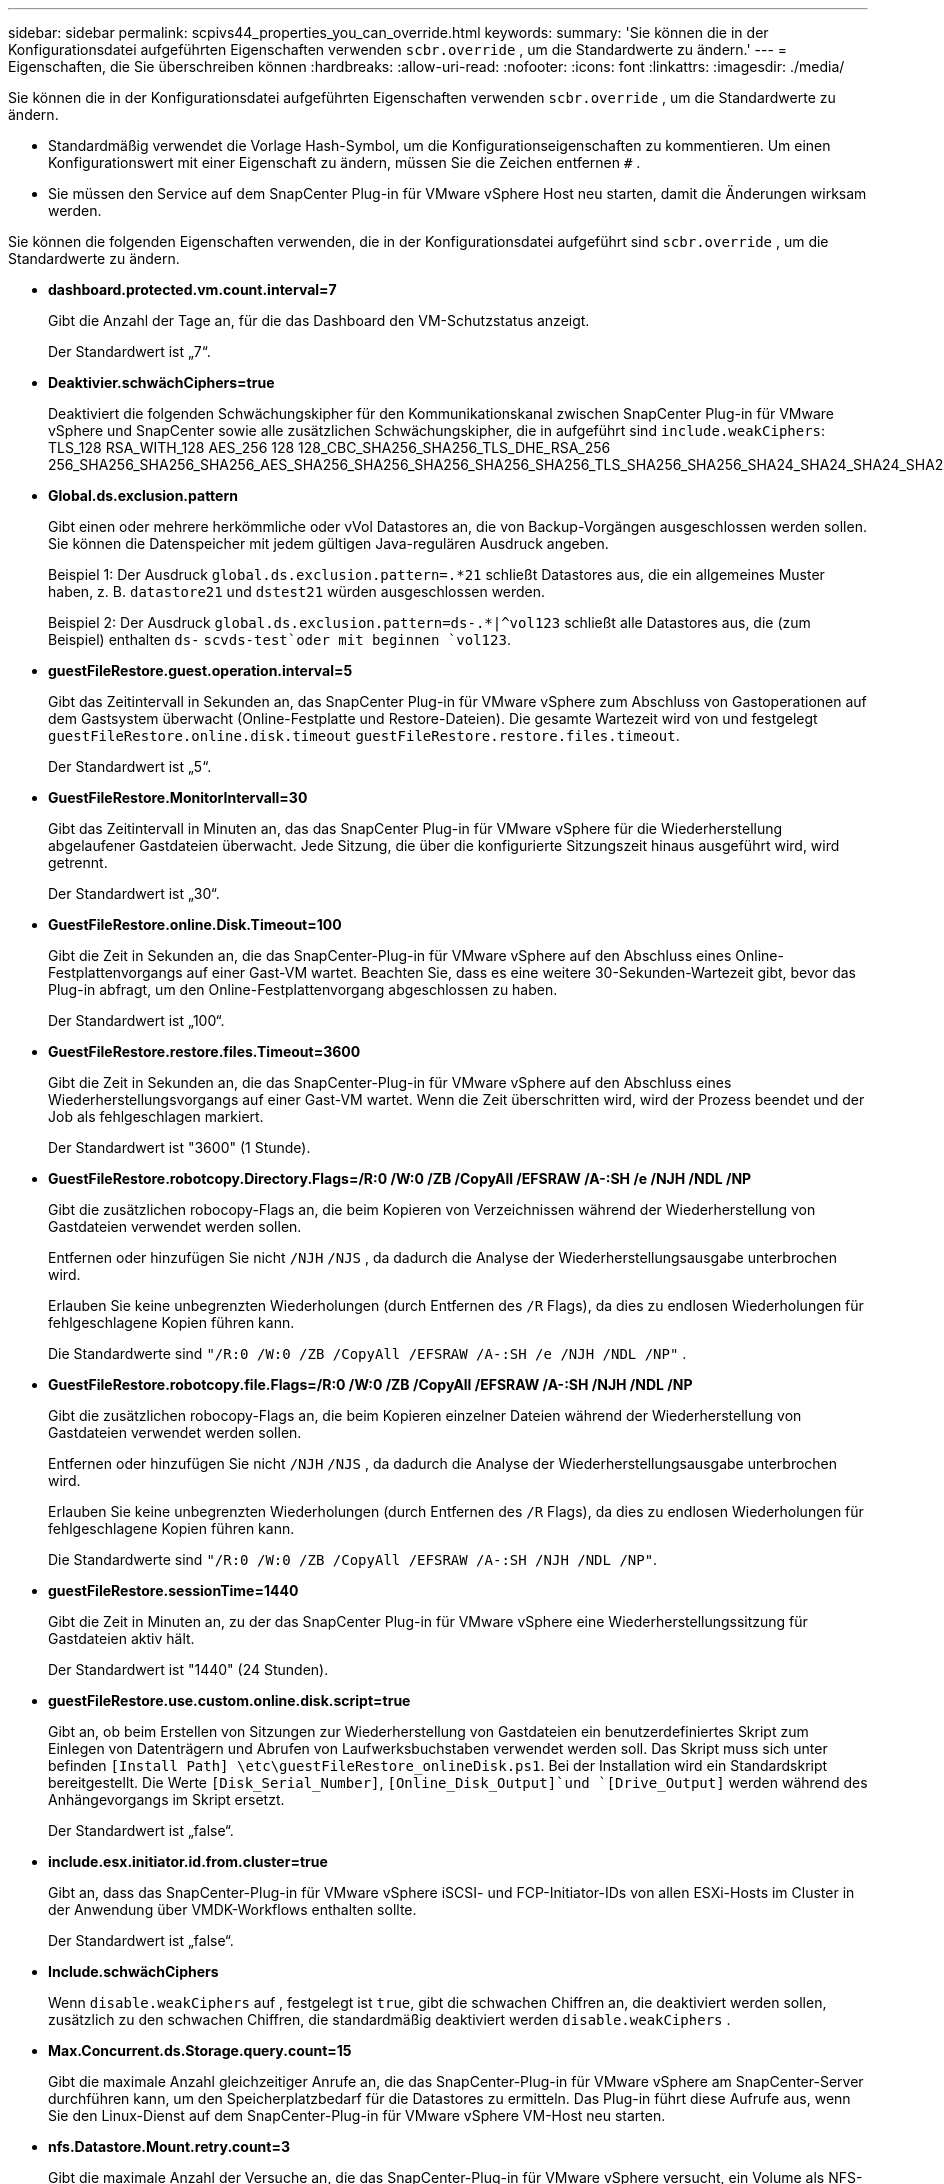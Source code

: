 ---
sidebar: sidebar 
permalink: scpivs44_properties_you_can_override.html 
keywords:  
summary: 'Sie können die in der Konfigurationsdatei aufgeführten Eigenschaften verwenden `scbr.override` , um die Standardwerte zu ändern.' 
---
= Eigenschaften, die Sie überschreiben können
:hardbreaks:
:allow-uri-read: 
:nofooter: 
:icons: font
:linkattrs: 
:imagesdir: ./media/


[role="lead"]
Sie können die in der Konfigurationsdatei aufgeführten Eigenschaften verwenden `scbr.override` , um die Standardwerte zu ändern.

* Standardmäßig verwendet die Vorlage Hash-Symbol, um die Konfigurationseigenschaften zu kommentieren. Um einen Konfigurationswert mit einer Eigenschaft zu ändern, müssen Sie die Zeichen entfernen `#` .
* Sie müssen den Service auf dem SnapCenter Plug-in für VMware vSphere Host neu starten, damit die Änderungen wirksam werden.


Sie können die folgenden Eigenschaften verwenden, die in der Konfigurationsdatei aufgeführt sind `scbr.override` , um die Standardwerte zu ändern.

* *dashboard.protected.vm.count.interval=7*
+
Gibt die Anzahl der Tage an, für die das Dashboard den VM-Schutzstatus anzeigt.

+
Der Standardwert ist „7“.

* *Deaktivier.schwächCiphers=true*
+
Deaktiviert die folgenden Schwächungskipher für den Kommunikationskanal zwischen SnapCenter Plug-in für VMware vSphere und SnapCenter sowie alle zusätzlichen Schwächungskipher, die in aufgeführt sind `include.weakCiphers`: TLS_128 RSA_WITH_128 AES_256 128 128_CBC_SHA256_SHA256_TLS_DHE_RSA_256 256_SHA256_SHA256_SHA256_AES_SHA256_SHA256_SHA256_SHA256_SHA256_TLS_SHA256_SHA256_SHA24_SHA24_SHA24_SHA24_SHA24_SHAEB6_SHA24_SHA24_SHAEB6_SHA24_SHA24_SHA24_SHA24_SHAEBS256

* *Global.ds.exclusion.pattern*
+
Gibt einen oder mehrere herkömmliche oder vVol Datastores an, die von Backup-Vorgängen ausgeschlossen werden sollen. Sie können die Datenspeicher mit jedem gültigen Java-regulären Ausdruck angeben.

+
Beispiel 1: Der Ausdruck `global.ds.exclusion.pattern=.*21` schließt Datastores aus, die ein allgemeines Muster haben, z. B. `datastore21` und `dstest21` würden ausgeschlossen werden.

+
Beispiel 2: Der Ausdruck `global.ds.exclusion.pattern=ds-.*|^vol123` schließt alle Datastores aus, die (zum Beispiel) enthalten `ds-` `scvds-test`oder mit beginnen `vol123`.

* *guestFileRestore.guest.operation.interval=5*
+
Gibt das Zeitintervall in Sekunden an, das SnapCenter Plug-in für VMware vSphere zum Abschluss von Gastoperationen auf dem Gastsystem überwacht (Online-Festplatte und Restore-Dateien). Die gesamte Wartezeit wird von und festgelegt `guestFileRestore.online.disk.timeout` `guestFileRestore.restore.files.timeout`.

+
Der Standardwert ist „5“.

* *GuestFileRestore.MonitorIntervall=30*
+
Gibt das Zeitintervall in Minuten an, das das SnapCenter Plug-in für VMware vSphere für die Wiederherstellung abgelaufener Gastdateien überwacht. Jede Sitzung, die über die konfigurierte Sitzungszeit hinaus ausgeführt wird, wird getrennt.

+
Der Standardwert ist „30“.

* *GuestFileRestore.online.Disk.Timeout=100*
+
Gibt die Zeit in Sekunden an, die das SnapCenter-Plug-in für VMware vSphere auf den Abschluss eines Online-Festplattenvorgangs auf einer Gast-VM wartet. Beachten Sie, dass es eine weitere 30-Sekunden-Wartezeit gibt, bevor das Plug-in abfragt, um den Online-Festplattenvorgang abgeschlossen zu haben.

+
Der Standardwert ist „100“.

* *GuestFileRestore.restore.files.Timeout=3600*
+
Gibt die Zeit in Sekunden an, die das SnapCenter-Plug-in für VMware vSphere auf den Abschluss eines Wiederherstellungsvorgangs auf einer Gast-VM wartet. Wenn die Zeit überschritten wird, wird der Prozess beendet und der Job als fehlgeschlagen markiert.

+
Der Standardwert ist "3600" (1 Stunde).

* *GuestFileRestore.robotcopy.Directory.Flags=/R:0 /W:0 /ZB /CopyAll /EFSRAW /A-:SH /e /NJH /NDL /NP*
+
Gibt die zusätzlichen robocopy-Flags an, die beim Kopieren von Verzeichnissen während der Wiederherstellung von Gastdateien verwendet werden sollen.

+
Entfernen oder hinzufügen Sie nicht `/NJH` `/NJS` , da dadurch die Analyse der Wiederherstellungsausgabe unterbrochen wird.

+
Erlauben Sie keine unbegrenzten Wiederholungen (durch Entfernen des `/R` Flags), da dies zu endlosen Wiederholungen für fehlgeschlagene Kopien führen kann.

+
Die Standardwerte sind `"/R:0 /W:0 /ZB /CopyAll /EFSRAW /A-:SH /e /NJH /NDL /NP"` .

* *GuestFileRestore.robotcopy.file.Flags=/R:0 /W:0 /ZB /CopyAll /EFSRAW /A-:SH /NJH /NDL /NP*
+
Gibt die zusätzlichen robocopy-Flags an, die beim Kopieren einzelner Dateien während der Wiederherstellung von Gastdateien verwendet werden sollen.

+
Entfernen oder hinzufügen Sie nicht `/NJH` `/NJS` , da dadurch die Analyse der Wiederherstellungsausgabe unterbrochen wird.

+
Erlauben Sie keine unbegrenzten Wiederholungen (durch Entfernen des `/R` Flags), da dies zu endlosen Wiederholungen für fehlgeschlagene Kopien führen kann.

+
Die Standardwerte sind `"/R:0 /W:0 /ZB /CopyAll /EFSRAW /A-:SH /NJH /NDL /NP"`.

* *guestFileRestore.sessionTime=1440*
+
Gibt die Zeit in Minuten an, zu der das SnapCenter Plug-in für VMware vSphere eine Wiederherstellungssitzung für Gastdateien aktiv hält.

+
Der Standardwert ist "1440" (24 Stunden).

* *guestFileRestore.use.custom.online.disk.script=true*
+
Gibt an, ob beim Erstellen von Sitzungen zur Wiederherstellung von Gastdateien ein benutzerdefiniertes Skript zum Einlegen von Datenträgern und Abrufen von Laufwerksbuchstaben verwendet werden soll. Das Skript muss sich unter befinden `[Install Path]  \etc\guestFileRestore_onlineDisk.ps1`. Bei der Installation wird ein Standardskript bereitgestellt. Die Werte `[Disk_Serial_Number]`, `[Online_Disk_Output]`und `[Drive_Output]` werden während des Anhängevorgangs im Skript ersetzt.

+
Der Standardwert ist „false“.

* *include.esx.initiator.id.from.cluster=true*
+
Gibt an, dass das SnapCenter-Plug-in für VMware vSphere iSCSI- und FCP-Initiator-IDs von allen ESXi-Hosts im Cluster in der Anwendung über VMDK-Workflows enthalten sollte.

+
Der Standardwert ist „false“.

* *Include.schwächCiphers*
+
Wenn `disable.weakCiphers` auf , festgelegt ist `true`, gibt die schwachen Chiffren an, die deaktiviert werden sollen, zusätzlich zu den schwachen Chiffren, die standardmäßig deaktiviert werden `disable.weakCiphers` .

* *Max.Concurrent.ds.Storage.query.count=15*
+
Gibt die maximale Anzahl gleichzeitiger Anrufe an, die das SnapCenter-Plug-in für VMware vSphere am SnapCenter-Server durchführen kann, um den Speicherplatzbedarf für die Datastores zu ermitteln. Das Plug-in führt diese Aufrufe aus, wenn Sie den Linux-Dienst auf dem SnapCenter-Plug-in für VMware vSphere VM-Host neu starten.

* *nfs.Datastore.Mount.retry.count=3*
+
Gibt die maximale Anzahl der Versuche an, die das SnapCenter-Plug-in für VMware vSphere versucht, ein Volume als NFS-Datastore in vCenter zu mounten.

+
Der Standardwert ist „3“.

* *nfs.datastore.mount.retry.delay=60000*
+
Gibt die Zeit in Millisekunden an, die das SnapCenter-Plug-in für VMware vSphere zwischen den Versuchen wartet, ein Volume als NFS-Datastore in vCenter zu mounten.

+
Der Standardwert ist „60000“ (60 Sekunden).

* *script.virtual.machine.count.variable.name= VIRTUELLE_MASCHINEN*
+
Gibt den Namen der Umgebungsvariable an, der die Anzahl der virtuellen Maschinen enthält. Sie müssen die Variable definieren, bevor Sie während eines Backup-Jobs benutzerdefinierte Skripte ausführen.

+
BEISPIELSWEISE bedeutet VIRTUAL_MACHINES=2, dass zwei virtuelle Maschinen gesichert werden.

* *script.virtual.machine.info.variable.name=VIRTUAL_MACHINE.%s*
+
Gibt den Namen der Umgebungsvariable an, die Informationen über die n. Virtuelle Maschine im Backup enthält. Sie müssen diese Variable festlegen, bevor Sie während einer Sicherung benutzerdefinierte Skripts ausführen.

+
Beispielsweise liefert die Umgebungsvariable VIRTUAL_MACHINE.2 Informationen über die zweite virtuelle Maschine im Backup.

* * script.virtual.machine.info.format= %s *
+
Stellt Informationen zur virtuellen Maschine bereit. Das Format für diese Informationen, das in der Umgebungsvariable festgelegt wird, ist das folgende: `VM name|VM UUID| VM power state (on|off)|VM snapshot taken (true|false)|IP address(es)`

+
Im Folgenden finden Sie ein Beispiel für die Informationen, die Sie bereitstellen können:

+
`VIRTUAL_MACHINE.2=VM 1|564d6769-f07d-6e3b-68b1f3c29ba03a9a|POWERED_ON||true|10.0.4.2`

* *Storage.connection.Timeout=600000*
+
Gibt den Zeitraum in Millisekunden an, den der SnapCenter-Server auf eine Antwort des Storage-Systems wartet.

+
Der Standardwert ist "600000" (10 Minuten).

* *vmware.esx.ip.kernel.ip.map*
+
Es gibt keinen Standardwert. Sie verwenden diesen Wert, um die ESXi-Host-IP-Adresse der VMkernel-IP-Adresse zuzuordnen. Standardmäßig verwendet das SnapCenter-Plug-in für VMware vSphere die Management-VMkernel-Adapter-IP-Adresse des ESXi-Hosts. Wenn das SnapCenter-Plug-in für VMware vSphere eine andere VMkernel-Adapter-IP-Adresse verwenden soll, müssen Sie einen Überschreibungswert angeben.

+
Im folgenden Beispiel ist die IP-Adresse des Management-VMkernel-Adapters 10.225.10.56. Das SnapCenter-Plug-in für VMware vSphere verwendet jedoch die angegebene Adresse 10.225.11.57 und 10.225.11.58. Und wenn die Management-VMkernel-Adapter-IP-Adresse 10.225.10.60 ist, verwendet das Plug-in die Adresse 10.225.11.61.

+
`vmware.esx.ip.kernel.ip.map=10.225.10.56:10.225.11.57,10.225.11.58; 10.225.10.60:10.225.11.61`

* *vmware.max.Concurrent.Snapshots=30*
+
Gibt die maximale Anzahl gleichzeitiger VMware-Snapshots an, die das SnapCenter-Plug-in für VMware vSphere auf dem Server durchführt.

+
Diese Zahl wird pro Datenspeicher geprüft und nur dann aktiviert, wenn für die Richtlinie „VM-konsistent“ ausgewählt ist. Wenn Sie absturzkonsistente Backups durchführen, gilt diese Einstellung nicht.

+
Der Standardwert ist „30“.

* *vmware.max.concurrent.snapshots.delete=30*
+
Gibt die maximale Anzahl gleichzeitiger VMware-Snapshot-Löschvorgänge pro Datastore an, die das SnapCenter-Plug-in für VMware vSphere auf dem Server ausführt.

+
Diese Nummer wird pro Datenspeicher geprüft.

+
Der Standardwert ist „30“.

* *vmware.query.unresolved.retry.count=10*
+
Gibt die maximale Anzahl von Versuchen an, die das SnapCenter-Plug-in für VMware vSphere wiederholt versucht, eine Abfrage über nicht aufgelöste Volumes zu senden, weil „...Zeitlimit für das Abhalten von I/O...“ Fehler.

+
Der Standardwert ist „10“.

* *vmware.quiesce.retry.count=0*
+
Gibt die maximale Anzahl von Versuchen an, die das SnapCenter-Plug-in für VMware vSphere wiederholt versucht, eine Abfrage über VMware-Snapshots zu senden, weil „...Zeitlimit für I/O-Zurückhaltung...“ Fehler während einer Sicherung.

+
Der Standardwert ist „0“.

* *vmware.quiesce.retry.interval=5*
+
Gibt die Zeitdauer in Sekunden an, die das SnapCenter-Plug-in für VMware vSphere zwischen dem Senden der Abfragen zum VMware-Snapshot „...Zeitlimit für das Abhalten von I/O...“ wartet. Fehler während einer Sicherung.

+
Der Standardwert ist „5“.

* *vmware.query.unresolved.retry.delay= 60000*
+
Gibt die Zeit in Millisekunden an, die das SnapCenter-Plug-in für VMware vSphere zwischen dem Senden der Abfragen zu nicht aufgelösten Volumes wartet, da „...Zeitlimit für das Abhalten von I/O...“ Fehler. Dieser Fehler tritt auf, wenn ein VMFS-Datastore geklont wird.

+
Der Standardwert ist „60000“ (60 Sekunden).

* *vmware.reconfig.vm.retry.count=10*
+
Gibt die maximale Anzahl von Wiederholungen an, die das SnapCenter-Plug-in für VMware vSphere wiederholt versucht, eine Abfrage zur Neukonfiguration einer VM zu senden, da „...Zeitlimit für das Abhalten von I/O...“ Fehler.

+
Der Standardwert ist „10“.

* *vmware.reconfig.vm.retry.delay=30000*
+
Gibt die maximale Zeit in Millisekunden an, die das SnapCenter-Plug-in für VMware vSphere zwischen dem Senden von Abfragen zur Neukonfiguration einer VM wartet, da „...Zeitlimit für die Einschränkung von I/O...“ Fehler.

+
Der Standardwert ist „30000“ (30 Sekunden).

* *vmware.Rescan.hba.retry.count=3*
+
Gibt die Zeit in Millisekunden an, die das SnapCenter-Plug-in für VMware vSphere zwischen dem Senden der Abfragen zum erneuten Scannen des Host-Bus-Adapters wartet, da „...Zeitlimit für das Halten von I/O...“ Fehler.

+
Der Standardwert ist „3“.

* *vmware.rescan.hba.retry.delay=30000*
+
Gibt die maximale Anzahl von Wiederholungen an, die das SnapCenter-Plug-in für VMware vSphere zum erneuten Scannen des Host-Bus-Adapters verwendet.

+
Der Standardwert ist „30000“.


